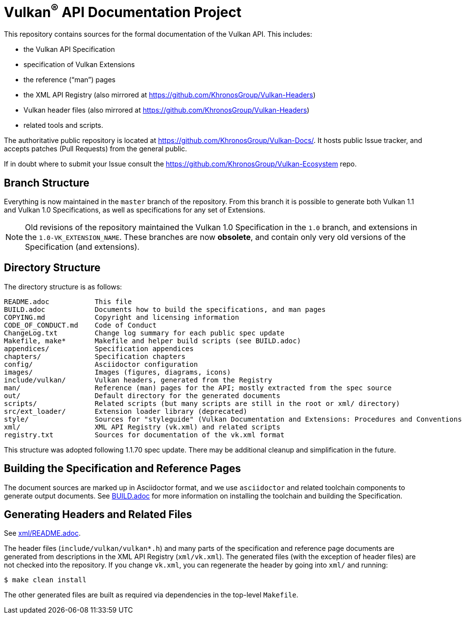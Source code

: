 ifdef::env-github[]
:note-caption: :information_source:
endif::[]

= Vulkan^(R)^ API Documentation Project

This repository contains sources for the formal documentation of the Vulkan
API. This includes:

[options="compact"]
 * the Vulkan API Specification
 * specification of Vulkan Extensions
 * the reference ("`man`") pages
 * the XML API Registry (also mirrored at
   https://github.com/KhronosGroup/Vulkan-Headers)
 * Vulkan header files (also mirrored at
   https://github.com/KhronosGroup/Vulkan-Headers)
 * related tools and scripts.

The authoritative public repository is located at
https://github.com/KhronosGroup/Vulkan-Docs/.
It hosts public Issue tracker, and accepts patches (Pull Requests) from the
general public.

If in doubt where to submit your Issue consult the
https://github.com/KhronosGroup/Vulkan-Ecosystem repo.


== Branch Structure

Everything is now maintained in the `master` branch of the repository.
From this branch it is possible to generate both Vulkan 1.1 and Vulkan 1.0
Specifications, as well as specifications for any set of Extensions.

[NOTE]
====
Old revisions of the repository maintained the Vulkan 1.0 Specification in
the `1.0` branch, and extensions in the `1.0-VK_EXTENSION_NAME`.
These branches are now **obsolete**, and contain only very old versions of
the Specification (and extensions).
====


== Directory Structure

The directory structure is as follows:

```
README.adoc           This file
BUILD.adoc            Documents how to build the specifications, and man pages
COPYING.md            Copyright and licensing information
CODE_OF_CONDUCT.md    Code of Conduct
ChangeLog.txt         Change log summary for each public spec update
Makefile, make*       Makefile and helper build scripts (see BUILD.adoc)
appendices/           Specification appendices
chapters/             Specification chapters
config/               Asciidoctor configuration
images/               Images (figures, diagrams, icons)
include/vulkan/       Vulkan headers, generated from the Registry
man/                  Reference (man) pages for the API; mostly extracted from the spec source
out/                  Default directory for the generated documents
scripts/              Related scripts (but many scripts are still in the root or xml/ directory)
src/ext_loader/       Extension loader library (deprecated)
style/                Sources for "styleguide" (Vulkan Documentation and Extensions: Procedures and Conventions)
xml/                  XML API Registry (vk.xml) and related scripts
registry.txt          Sources for documentation of the vk.xml format
```

This structure was adopted following 1.1.70 spec update.
There may be additional cleanup and simplification in the future.


== Building the Specification and Reference Pages

The document sources are marked up in Asciidoctor format, and we use
`asciidoctor` and related toolchain components to generate output documents.
See link:BUILD.adoc[BUILD.adoc] for more information on installing the
toolchain and building the Specification.


== Generating Headers and Related Files

See link:xml/README.adoc[xml/README.adoc].

The header files (`include/vulkan/vulkan*.h`) and many parts of the
specification and reference page documents are generated from descriptions
in the XML API Registry (`xml/vk.xml`).
The generated files (with the exception of header files) are not checked
into the repository.
If you change `vk.xml`, you can regenerate the header by going into `xml/`
and running:

    $ make clean install

The other generated files are built as required via dependencies in
the top-level `Makefile`.

